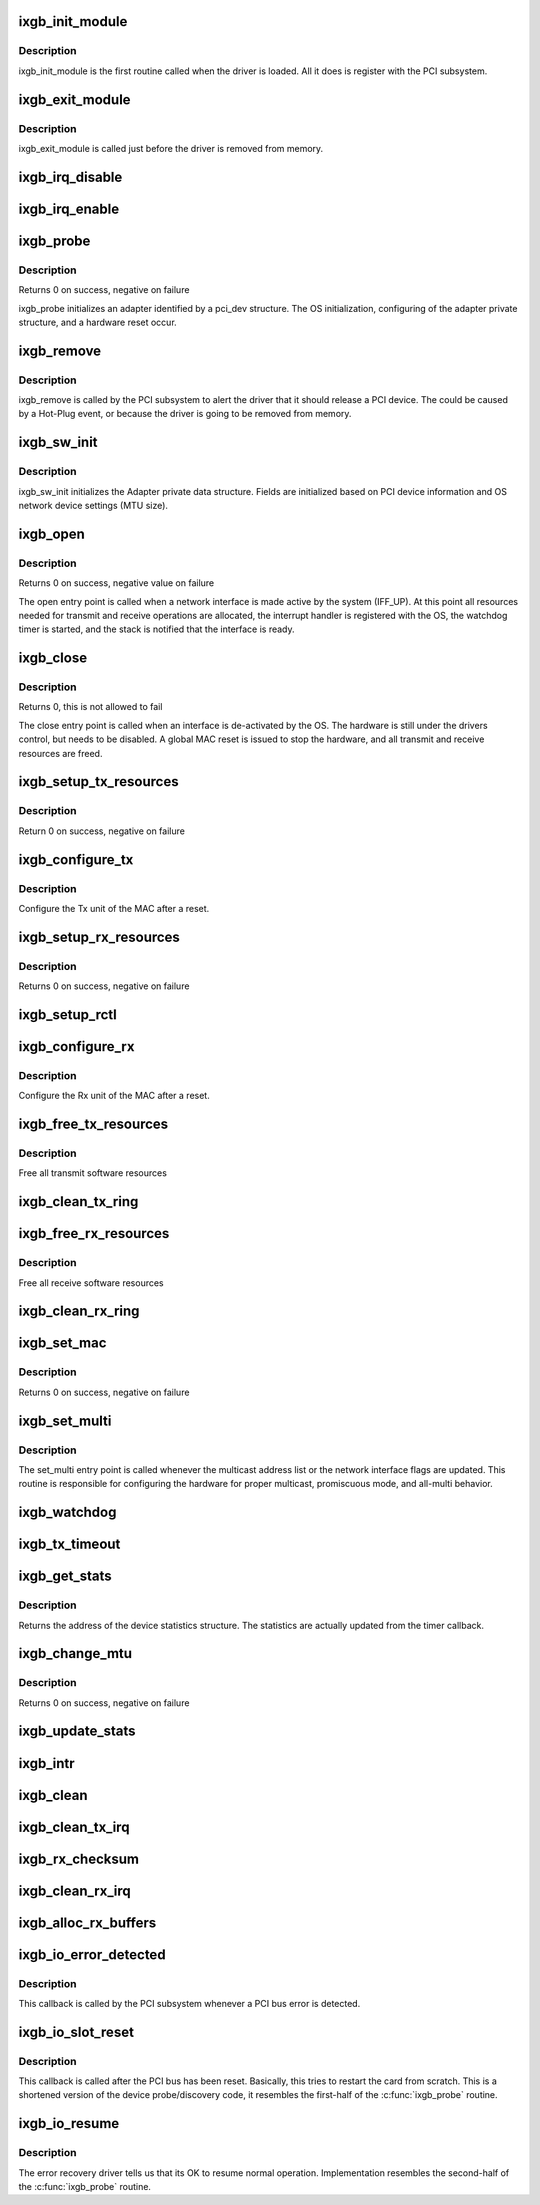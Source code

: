 .. -*- coding: utf-8; mode: rst -*-
.. src-file: drivers/net/ethernet/intel/ixgb/ixgb_main.c

.. _`ixgb_init_module`:

ixgb_init_module
================

.. c:function:: int ixgb_init_module( void)

    Driver Registration Routine

    :param  void:
        no arguments

.. _`ixgb_init_module.description`:

Description
-----------

ixgb_init_module is the first routine called when the driver is
loaded. All it does is register with the PCI subsystem.

.. _`ixgb_exit_module`:

ixgb_exit_module
================

.. c:function:: void __exit ixgb_exit_module( void)

    Driver Exit Cleanup Routine

    :param  void:
        no arguments

.. _`ixgb_exit_module.description`:

Description
-----------

ixgb_exit_module is called just before the driver is removed
from memory.

.. _`ixgb_irq_disable`:

ixgb_irq_disable
================

.. c:function:: void ixgb_irq_disable(struct ixgb_adapter *adapter)

    Mask off interrupt generation on the NIC

    :param struct ixgb_adapter \*adapter:
        board private structure

.. _`ixgb_irq_enable`:

ixgb_irq_enable
===============

.. c:function:: void ixgb_irq_enable(struct ixgb_adapter *adapter)

    Enable default interrupt generation settings

    :param struct ixgb_adapter \*adapter:
        board private structure

.. _`ixgb_probe`:

ixgb_probe
==========

.. c:function:: int ixgb_probe(struct pci_dev *pdev, const struct pci_device_id *ent)

    Device Initialization Routine

    :param struct pci_dev \*pdev:
        PCI device information struct

    :param const struct pci_device_id \*ent:
        entry in ixgb_pci_tbl

.. _`ixgb_probe.description`:

Description
-----------

Returns 0 on success, negative on failure

ixgb_probe initializes an adapter identified by a pci_dev structure.
The OS initialization, configuring of the adapter private structure,
and a hardware reset occur.

.. _`ixgb_remove`:

ixgb_remove
===========

.. c:function:: void ixgb_remove(struct pci_dev *pdev)

    Device Removal Routine

    :param struct pci_dev \*pdev:
        PCI device information struct

.. _`ixgb_remove.description`:

Description
-----------

ixgb_remove is called by the PCI subsystem to alert the driver
that it should release a PCI device.  The could be caused by a
Hot-Plug event, or because the driver is going to be removed from
memory.

.. _`ixgb_sw_init`:

ixgb_sw_init
============

.. c:function:: int ixgb_sw_init(struct ixgb_adapter *adapter)

    Initialize general software structures (struct ixgb_adapter)

    :param struct ixgb_adapter \*adapter:
        board private structure to initialize

.. _`ixgb_sw_init.description`:

Description
-----------

ixgb_sw_init initializes the Adapter private data structure.
Fields are initialized based on PCI device information and
OS network device settings (MTU size).

.. _`ixgb_open`:

ixgb_open
=========

.. c:function:: int ixgb_open(struct net_device *netdev)

    Called when a network interface is made active

    :param struct net_device \*netdev:
        network interface device structure

.. _`ixgb_open.description`:

Description
-----------

Returns 0 on success, negative value on failure

The open entry point is called when a network interface is made
active by the system (IFF_UP).  At this point all resources needed
for transmit and receive operations are allocated, the interrupt
handler is registered with the OS, the watchdog timer is started,
and the stack is notified that the interface is ready.

.. _`ixgb_close`:

ixgb_close
==========

.. c:function:: int ixgb_close(struct net_device *netdev)

    Disables a network interface

    :param struct net_device \*netdev:
        network interface device structure

.. _`ixgb_close.description`:

Description
-----------

Returns 0, this is not allowed to fail

The close entry point is called when an interface is de-activated
by the OS.  The hardware is still under the drivers control, but
needs to be disabled.  A global MAC reset is issued to stop the
hardware, and all transmit and receive resources are freed.

.. _`ixgb_setup_tx_resources`:

ixgb_setup_tx_resources
=======================

.. c:function:: int ixgb_setup_tx_resources(struct ixgb_adapter *adapter)

    allocate Tx resources (Descriptors)

    :param struct ixgb_adapter \*adapter:
        board private structure

.. _`ixgb_setup_tx_resources.description`:

Description
-----------

Return 0 on success, negative on failure

.. _`ixgb_configure_tx`:

ixgb_configure_tx
=================

.. c:function:: void ixgb_configure_tx(struct ixgb_adapter *adapter)

    Configure 82597 Transmit Unit after Reset.

    :param struct ixgb_adapter \*adapter:
        board private structure

.. _`ixgb_configure_tx.description`:

Description
-----------

Configure the Tx unit of the MAC after a reset.

.. _`ixgb_setup_rx_resources`:

ixgb_setup_rx_resources
=======================

.. c:function:: int ixgb_setup_rx_resources(struct ixgb_adapter *adapter)

    allocate Rx resources (Descriptors)

    :param struct ixgb_adapter \*adapter:
        board private structure

.. _`ixgb_setup_rx_resources.description`:

Description
-----------

Returns 0 on success, negative on failure

.. _`ixgb_setup_rctl`:

ixgb_setup_rctl
===============

.. c:function:: void ixgb_setup_rctl(struct ixgb_adapter *adapter)

    configure the receive control register

    :param struct ixgb_adapter \*adapter:
        Board private structure

.. _`ixgb_configure_rx`:

ixgb_configure_rx
=================

.. c:function:: void ixgb_configure_rx(struct ixgb_adapter *adapter)

    Configure 82597 Receive Unit after Reset.

    :param struct ixgb_adapter \*adapter:
        board private structure

.. _`ixgb_configure_rx.description`:

Description
-----------

Configure the Rx unit of the MAC after a reset.

.. _`ixgb_free_tx_resources`:

ixgb_free_tx_resources
======================

.. c:function:: void ixgb_free_tx_resources(struct ixgb_adapter *adapter)

    Free Tx Resources

    :param struct ixgb_adapter \*adapter:
        board private structure

.. _`ixgb_free_tx_resources.description`:

Description
-----------

Free all transmit software resources

.. _`ixgb_clean_tx_ring`:

ixgb_clean_tx_ring
==================

.. c:function:: void ixgb_clean_tx_ring(struct ixgb_adapter *adapter)

    Free Tx Buffers

    :param struct ixgb_adapter \*adapter:
        board private structure

.. _`ixgb_free_rx_resources`:

ixgb_free_rx_resources
======================

.. c:function:: void ixgb_free_rx_resources(struct ixgb_adapter *adapter)

    Free Rx Resources

    :param struct ixgb_adapter \*adapter:
        board private structure

.. _`ixgb_free_rx_resources.description`:

Description
-----------

Free all receive software resources

.. _`ixgb_clean_rx_ring`:

ixgb_clean_rx_ring
==================

.. c:function:: void ixgb_clean_rx_ring(struct ixgb_adapter *adapter)

    Free Rx Buffers

    :param struct ixgb_adapter \*adapter:
        board private structure

.. _`ixgb_set_mac`:

ixgb_set_mac
============

.. c:function:: int ixgb_set_mac(struct net_device *netdev, void *p)

    Change the Ethernet Address of the NIC

    :param struct net_device \*netdev:
        network interface device structure

    :param void \*p:
        pointer to an address structure

.. _`ixgb_set_mac.description`:

Description
-----------

Returns 0 on success, negative on failure

.. _`ixgb_set_multi`:

ixgb_set_multi
==============

.. c:function:: void ixgb_set_multi(struct net_device *netdev)

    Multicast and Promiscuous mode set

    :param struct net_device \*netdev:
        network interface device structure

.. _`ixgb_set_multi.description`:

Description
-----------

The set_multi entry point is called whenever the multicast address
list or the network interface flags are updated.  This routine is
responsible for configuring the hardware for proper multicast,
promiscuous mode, and all-multi behavior.

.. _`ixgb_watchdog`:

ixgb_watchdog
=============

.. c:function:: void ixgb_watchdog(unsigned long data)

    Timer Call-back

    :param unsigned long data:
        pointer to netdev cast into an unsigned long

.. _`ixgb_tx_timeout`:

ixgb_tx_timeout
===============

.. c:function:: void ixgb_tx_timeout(struct net_device *netdev)

    Respond to a Tx Hang

    :param struct net_device \*netdev:
        network interface device structure

.. _`ixgb_get_stats`:

ixgb_get_stats
==============

.. c:function:: struct net_device_stats *ixgb_get_stats(struct net_device *netdev)

    Get System Network Statistics

    :param struct net_device \*netdev:
        network interface device structure

.. _`ixgb_get_stats.description`:

Description
-----------

Returns the address of the device statistics structure.
The statistics are actually updated from the timer callback.

.. _`ixgb_change_mtu`:

ixgb_change_mtu
===============

.. c:function:: int ixgb_change_mtu(struct net_device *netdev, int new_mtu)

    Change the Maximum Transfer Unit

    :param struct net_device \*netdev:
        network interface device structure

    :param int new_mtu:
        new value for maximum frame size

.. _`ixgb_change_mtu.description`:

Description
-----------

Returns 0 on success, negative on failure

.. _`ixgb_update_stats`:

ixgb_update_stats
=================

.. c:function:: void ixgb_update_stats(struct ixgb_adapter *adapter)

    Update the board statistics counters.

    :param struct ixgb_adapter \*adapter:
        board private structure

.. _`ixgb_intr`:

ixgb_intr
=========

.. c:function:: irqreturn_t ixgb_intr(int irq, void *data)

    Interrupt Handler

    :param int irq:
        interrupt number

    :param void \*data:
        pointer to a network interface device structure

.. _`ixgb_clean`:

ixgb_clean
==========

.. c:function:: int ixgb_clean(struct napi_struct *napi, int budget)

    NAPI Rx polling callback

    :param struct napi_struct \*napi:
        *undescribed*

    :param int budget:
        *undescribed*

.. _`ixgb_clean_tx_irq`:

ixgb_clean_tx_irq
=================

.. c:function:: bool ixgb_clean_tx_irq(struct ixgb_adapter *adapter)

    Reclaim resources after transmit completes

    :param struct ixgb_adapter \*adapter:
        board private structure

.. _`ixgb_rx_checksum`:

ixgb_rx_checksum
================

.. c:function:: void ixgb_rx_checksum(struct ixgb_adapter *adapter, struct ixgb_rx_desc *rx_desc, struct sk_buff *skb)

    Receive Checksum Offload for 82597.

    :param struct ixgb_adapter \*adapter:
        board private structure

    :param struct ixgb_rx_desc \*rx_desc:
        receive descriptor

    :param struct sk_buff \*skb:
        *undescribed*

.. _`ixgb_clean_rx_irq`:

ixgb_clean_rx_irq
=================

.. c:function:: bool ixgb_clean_rx_irq(struct ixgb_adapter *adapter, int *work_done, int work_to_do)

    Send received data up the network stack,

    :param struct ixgb_adapter \*adapter:
        board private structure

    :param int \*work_done:
        *undescribed*

    :param int work_to_do:
        *undescribed*

.. _`ixgb_alloc_rx_buffers`:

ixgb_alloc_rx_buffers
=====================

.. c:function:: void ixgb_alloc_rx_buffers(struct ixgb_adapter *adapter, int cleaned_count)

    Replace used receive buffers

    :param struct ixgb_adapter \*adapter:
        address of board private structure

    :param int cleaned_count:
        *undescribed*

.. _`ixgb_io_error_detected`:

ixgb_io_error_detected
======================

.. c:function:: pci_ers_result_t ixgb_io_error_detected(struct pci_dev *pdev, enum pci_channel_state state)

    called when PCI error is detected

    :param struct pci_dev \*pdev:
        pointer to pci device with error

    :param enum pci_channel_state state:
        pci channel state after error

.. _`ixgb_io_error_detected.description`:

Description
-----------

This callback is called by the PCI subsystem whenever
a PCI bus error is detected.

.. _`ixgb_io_slot_reset`:

ixgb_io_slot_reset
==================

.. c:function:: pci_ers_result_t ixgb_io_slot_reset(struct pci_dev *pdev)

    called after the pci bus has been reset. \ ``pdev``\     pointer to pci device with error

    :param struct pci_dev \*pdev:
        *undescribed*

.. _`ixgb_io_slot_reset.description`:

Description
-----------

This callback is called after the PCI bus has been reset.
Basically, this tries to restart the card from scratch.
This is a shortened version of the device probe/discovery code,
it resembles the first-half of the \ :c:func:`ixgb_probe`\  routine.

.. _`ixgb_io_resume`:

ixgb_io_resume
==============

.. c:function:: void ixgb_io_resume(struct pci_dev *pdev)

    called when its OK to resume normal operations \ ``pdev``\     pointer to pci device with error

    :param struct pci_dev \*pdev:
        *undescribed*

.. _`ixgb_io_resume.description`:

Description
-----------

The error recovery driver tells us that its OK to resume
normal operation. Implementation resembles the second-half
of the \ :c:func:`ixgb_probe`\  routine.

.. This file was automatic generated / don't edit.

